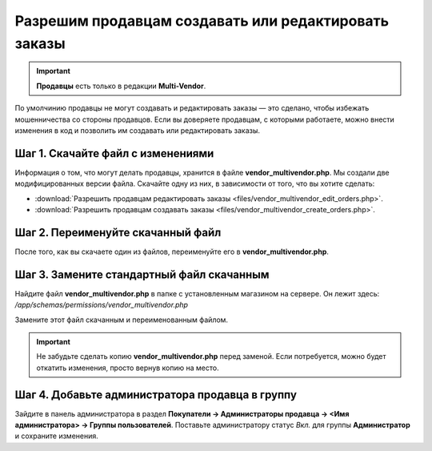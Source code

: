 *****************************************************
Разрешим продавцам создавать или редактировать заказы
*****************************************************

.. important::

    **Продавцы** есть только в редакции **Multi-Vendor**.

По умолчинию продавцы не могут создавать и редактировать заказы — это сделано, чтобы избежать мошенничества со стороны продавцов. Если вы доверяете продавцам, с которыми работаете, можно внести изменения в код и позволить им создавать или редактировать заказы.

==================================
Шаг 1. Скачайте файл с изменениями
==================================

Информация о том, что могут делать продавцы, хранится в файле **vendor_multivendor.php**. Мы создали две модифицированных версии файла. Скачайте одну из них, в зависимости от того, что вы хотите сделать:

* :download:`Разрешить продавцам редактировать заказы <files/vendor_multivendor_edit_orders.php>`.

* :download:`Разрешить продавцам создавать заказы <files/vendor_multivendor_create_orders.php>`.

==================================
Шаг 2. Переименуйте скачанный файл
==================================

После того, как вы скачаете один из файлов, переименуйте его в **vendor_multivendor.php**. 

==========================================
Шаг 3. Замените стандартный файл скачанным
==========================================

Найдите файл **vendor_multivendor.php** в папке с установленным магазином на сервере. Он лежит здесь: 
*/app/schemas/permissions/vendor_multivendor.php*

Замените этот файл скачанным и переименованным файлом.

.. important::

    Не забудьте сделать копию **vendor_multivendor.php** перед заменой. Если потребуется, можно будет откатить изменения, просто вернув копию на место.

================================================
Шаг 4. Добавьте администратора продавца в группу
================================================

Зайдите в панель администратора в раздел **Покупатели → Администраторы продавца → <Имя администратора> → Группы пользователей**. Поставьте администратору статус *Вкл.* для группы **Администратор** и сохраните изменения.
